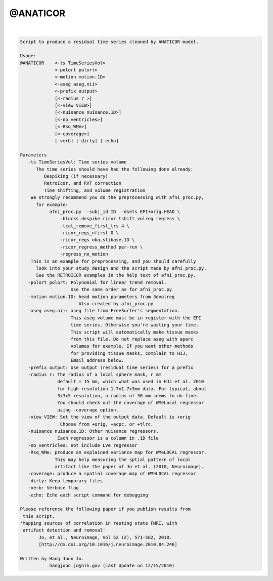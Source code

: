 *********
@ANATICOR
*********

.. _@ANATICOR:

.. contents:: 
    :depth: 4 

| 

.. code-block:: none

    Script to produce a residual time series cleaned by ANATICOR model.
    
    Usage: 
    @ANATICOR    <-ts TimeSeriesVol>  
                 <-polort polort>
                 <-motion motion.1D>
                 <-aseg aseg.nii>  
                 <-prefix output>
                 [<-radius r >] 
                 [<-view VIEW>]
                 [<-nuisance nuisance.1D>]
                 [<-no_ventricles>]
                 [<-Rsq_WMe>]
                 [<-coverage>]
                 [-verb] [-dirty] [-echo]
    
    Parameters
       -ts TimeSeriesVol: Time series volume
          The time series should have had the following done already:
             Despiking (if necessary)
             RetroIcor, and RVT correction
             Time shifting, and volume registration
        We strongly recommend you do the preprocessing with afni_proc.py,
          for example:
               afni_proc.py  -subj_id ID  -dsets EPI+orig.HEAD \ 
                   -blocks despike ricor tshift volreg regress \ 
                   -tcat_remove_first_trs 4 \ 
                   -ricor_regs_nfirst 0 \ 
                   -ricor_regs oba.slibase.1D \ 
                   -ricor_regress_method per-run \ 
                   -regress_no_motion 
        This is an example for preprocessing, and you should carefully 
          look into your study design and the script made by afni_proc.py.
          See the RETROICOR examples in the help text of afni_proc.py.
       -polort polort: Polynomial for linear trend removal.
                       Use the same order as for afni_proc.py
       -motion motion.1D: head motion parameters from 3dvolreg 
                          Also created by afni_proc.py
       -aseg aseg.nii: aseg file from FreeSurfer's segmentation.
                       This aseg volume must be in register with the EPI
                       time series. Otherwise you're wasting your time.
                       This script will automatically make tissue masks
                       from this file. Do not replace aseg with aparc
                       volumes for example. If you want other methods
                       for providing tissue masks, complain to HJJ, 
                       Email address below.
       -prefix output: Use output (residual time series) for a prefix
       -radius r: The radius of a local sphere mask, r mm
                  default = 15 mm, which what was used in HJJ et al. 2010 
                  for high resolution 1.7x1.7x3mm data. For typical, about
                  3x3x5 resolution, a radius of 30 mm seems to do fine.
                  You should check out the coverage of WMeLocal regressor
                  using -coverage option.
       -view VIEW: Set the view of the output data. Default is +orig
                   Choose from +orig, +acpc, or +tlrc.
       -nuisance nuisance.1D: Other nuisance regressors.
                  Each regressor is a column in .1D file
       -no_ventricles: not include LVe regressor
       -Rsq_WMe: produce an explained variance map for WMeLOCAL regressor.
                 This may help measuring the sptial pattern of local 
                 artifact like the paper of Jo et al. (2010, Neuroimage).
       -coverage: produce a spatial coverage map of WMeLOCAL regressor
       -dirty: Keep temporary files
       -verb: Verbose flag
       -echo: Echo each script command for debugging
    
    Please reference the following paper if you publish results from 
     this script.
    'Mapping sources of correlation in resting state FMRI, with 
     artifact detection and removal'
           Jo, et al., Neuroimage, Vol 52 (2), 571-582, 2010.
           [http://dx.doi.org/10.1016/j.neuroimage.2010.04.246]
    
    Written by Hang Joon Jo. 
               hangjoon.jo@nih.gov (Last Update on 12/15/2010)
